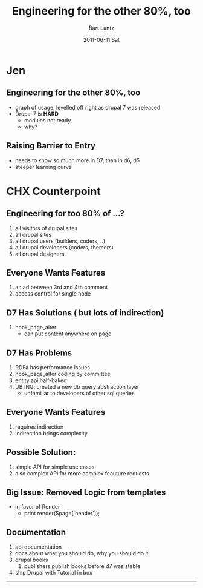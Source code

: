 #+TITLE:     Engineering for the other 80%, too
#+AUTHOR:    Bart Lantz
#+EMAIL:     bart@panther-laptop
#+DATE:      2011-06-11 Sat
#+DESCRIPTION:
#+KEYWORDS:
#+LANGUAGE:  en
#+OPTIONS:   H:2 num:nil toc:nil \n:nil @:t ::t |:t ^:nil -:t f:t *:t <:t
#+OPTIONS:   TeX:t LaTeX:t skip:nil d:nil todo:t pri:nil tags:not-in-toc
#+EXPORT_SELECT_TAGS: export
#+EXPORT_EXCLUDE_TAGS: noexport
#+LINK_UP: ./index.html  
#+LINK_HOME: ../index.html
#+XSLT:
#+STYLE: <link rel='stylesheet' href="../my-orgmode.css" type="text/css"/><link href='http://fonts.googleapis.com/css?family=Ubuntu:regular,italic,bold' rel='stylesheet' type='text/css'/>


* Jen
** Engineering for the other 80%, too
+ graph of usage, levelled off right as drupal 7 was released
+ Drupal 7 is *HARD*
  + modules not ready
  + why?
** Raising Barrier to Entry
+ needs to know so much more in D7, than in d6, d5
+ steeper learning curve


* CHX Counterpoint
** Engineering for too 80% of ...?
1) all visitors of drupal sites
2) all drupal sites
3) all drupal users (builders, coders, ..)
4) all drupal developers (coders, themers)
5) all drupal designers

** Everyone Wants Features
1) an ad between 3rd and 4th comment
2) access control for single node

** D7 Has Solutions ( but lots of indirection)
1) hook_page_alter
 + can put content anywhere on page

** D7 Has Problems
1) RDFa has performance issues
2) hook_page_alter coding by committee
3) entity api half-baked
4) DBTNG: created a new db query abstraction layer
   + unfamiliar to developers of other sql queries 

** Everyone Wants Features
1)  requires indirection
2)  indirection brings complexity

** Possible Solution:
1) simple API for simple use cases
2) also complex API for more complex feauture requests

** Big Issue: Removed Logic from templates
+ in favor of Render
 + print render($page['header']);

** Documentation
1) api documentation
2) docs about what you should do, why you should do it
3) drupal books
   1) publishers publish books before d7 was stable
4) ship Drupal with Tutorial in box

 
-----




